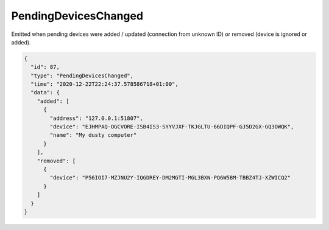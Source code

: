 .. _pending-devices-changed:

PendingDevicesChanged
---------------------

Emitted when pending devices were added / updated (connection from
unknown ID) or removed (device is ignored or added).

.. code-block:: json

    {
      "id": 87,
      "type": "PendingDevicesChanged",
      "time": "2020-12-22T22:24:37.578586718+01:00",
      "data": {
	"added": [
	  {
	    "address": "127.0.0.1:51807",
	    "device": "EJHMPAQ-OGCVORE-ISB4IS3-SYYVJXF-TKJGLTU-66DIQPF-GJ5D2GX-GQ3OWQK",
	    "name": "My dusty computer"
	  }
	],
	"removed": [
	  {
	    "device": "P56IOI7-MZJNU2Y-IQGDREY-DM2MGTI-MGL3BXN-PQ6W5BM-TBBZ4TJ-XZWICQ2"
	  }
	]
      }
    }
